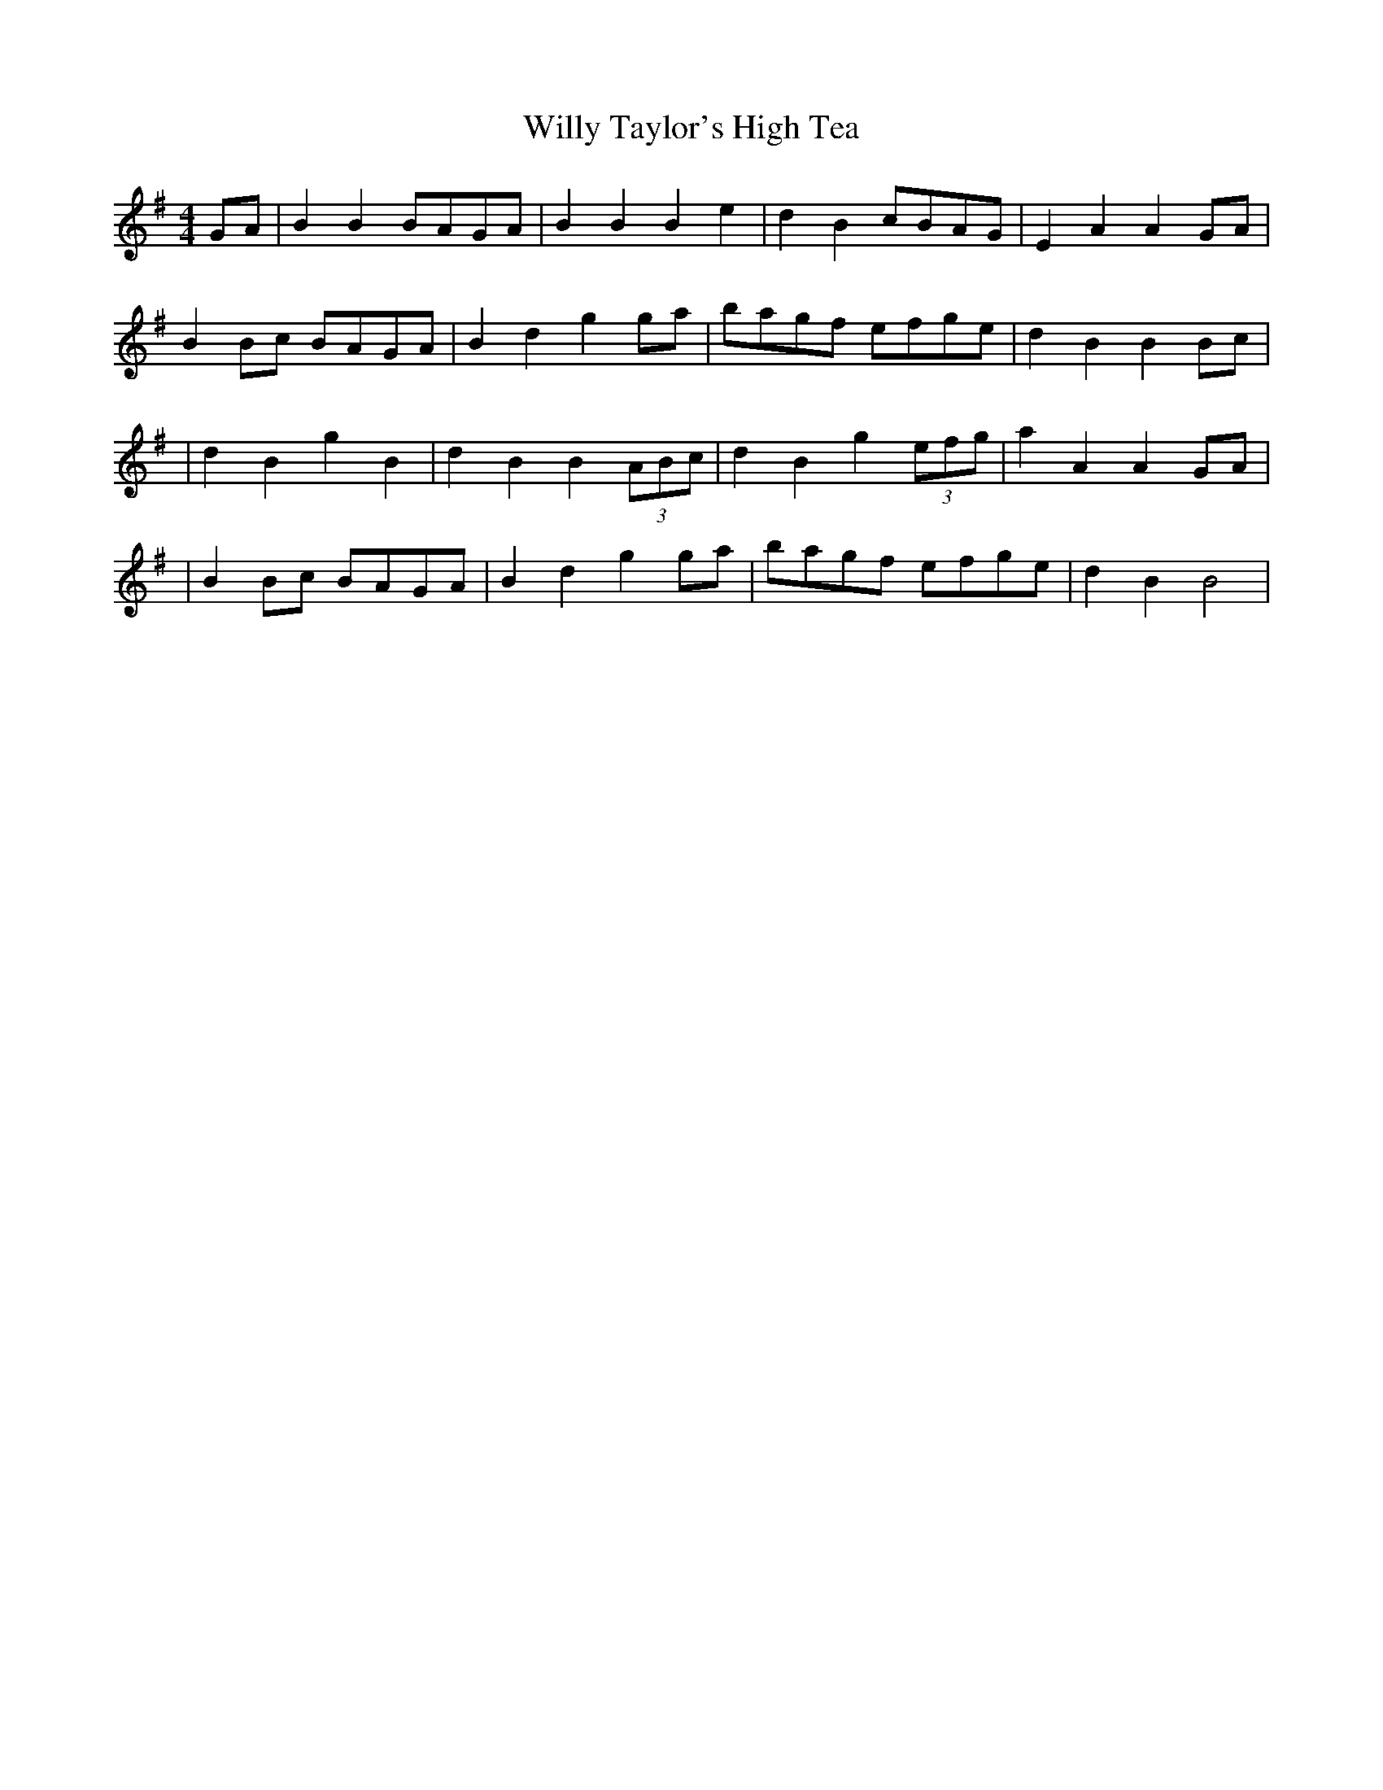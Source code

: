 X: 3
T: Willy Taylor's High Tea
Z: The Merry Highlander
S: https://thesession.org/tunes/7577#setting19023
R: barndance
M: 4/4
L: 1/8
K: Gmaj
GA | B2B2 BAGA | B2B2 B2e2 | d2B2 cBAG |E2A2 A2GA |B2Bc BAGA |B2d2 g2ga | bagf efge | d2B2 B2Bc || d2B2 g2B2 | d2B2 B2 (3ABc | d2B2 g2 (3efg | a2A2 A2GA|| B2Bc BAGA |B2d2 g2ga | bagf efge | d2B2 B4 |
